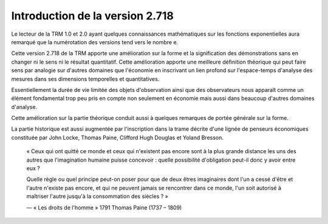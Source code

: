 ================================
Introduction de la version 2.718
================================

Le lecteur de la TRM 1.0 et 2.0 ayant quelques connaissances mathématiques
sur les fonctions exponentielles aura remarqué que la numérotation des versions
tend vers le nombre e.

Cette version 2.718 de la TRM apporte une amélioration sur la forme
et la signification des démonstrations sans en changer ni le sens ni le résultat quantitatif.
Cette amélioration apporte une meilleure définition théorique qui peut faire sens par analogie
sur d'autres domaines que l'économie en inscrivant un lien profond sur l'espace-temps
d'analyse des mesures dans ses dimensions temporelles et quantitatives.

Essentiellement la durée de vie limitée des objets d'observation ainsi que
des observateurs nous apparaît comme un élément fondamental trop peu pris en compte
non seulement en économie mais aussi dans beaucoup d'autres domaines d'analyse.

Cette amélioration sur la partie théorique conduit aussi à quelques remarques
de portée générale sur la forme.

La partie historique est aussi augmentée par l'inscription dans la trame décrite
d'une lignée de penseurs économiques constituée par John Locke,
Thomas Paine, Clifford Hugh Douglas et Yoland Bresson.

.. epigraph::

   « Ceux qui ont quitté ce monde et ceux qui n'existent pas encore sont à
   la plus grande distance les uns des autres que l'imagination humaine
   puisse concevoir : quelle possibilité d'obligation peut-il donc
   y avoir entre eux ?

   Quelle règle ou quel principe peut-on poser pour que de deux êtres imaginaires
   dont l'un a cessé d'être et l'autre n'existe pas encore, et qui ne peuvent
   jamais se rencontrer dans ce monde, l'un soit autorisé à maîtriser
   l'autre jusqu'à la consommation des siècles ? »

   ― « Les droits de l'homme » 1791
   Thomas Paine (1737 – 1809)
